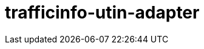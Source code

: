 = trafficinfo-utin-adapter
:page-layout: swagger
:page-swagger-url: https://689783162268-testpage.s3.eu-west-1.amazonaws.com/trafficinfo-utin-adapter-v1_new-swagger.yaml
